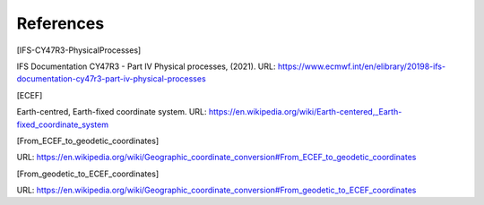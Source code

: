 References
================

.. [IFS-CY47R3-PhysicalProcesses]

IFS Documentation CY47R3 - Part IV Physical processes, (2021). URL: https://www.ecmwf.int/en/elibrary/20198-ifs-documentation-cy47r3-part-iv-physical-processes



.. [ECEF]

Earth-centred, Earth-fixed coordinate system. URL: https://en.wikipedia.org/wiki/Earth-centered,_Earth-fixed_coordinate_system


.. [From_ECEF_to_geodetic_coordinates]

URL: https://en.wikipedia.org/wiki/Geographic_coordinate_conversion#From_ECEF_to_geodetic_coordinates


.. [From_geodetic_to_ECEF_coordinates]

URL: https://en.wikipedia.org/wiki/Geographic_coordinate_conversion#From_geodetic_to_ECEF_coordinates
